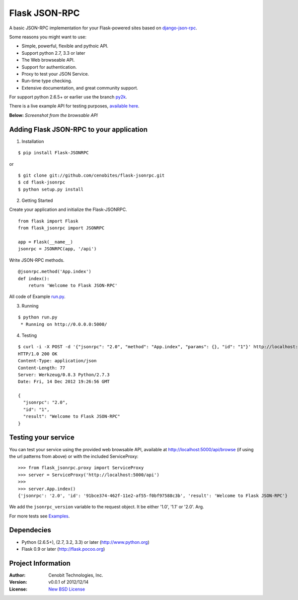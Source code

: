 Flask JSON-RPC
==============

A basic JSON-RPC implementation for your Flask-powered sites based on `django-json-rpc <https://github.com/samuraisam/django-json-rpc>`_.

Some reasons you might want to use:

* Simple, powerful, flexible and pythoic API.
* Support python 2.7, 3.3 or later
* The Web browseable API.
* Support for authentication.
* Proxy to test your JSON Service.
* Run-time type checking.
* Extensive documentation, and great community support.

For support python 2.6.5+ or earlier use the branch `py2k <https://github.com/cenobites/flask-jsonrpc/tree/py2k>`_.

There is a live example API for testing purposes, `available here <http://flask-jsonrpc.herokuapp.com/api/browse>`_.

**Below:** *Screenshot from the browsable API*

.. image:: https://f.cloud.github.com/assets/298350/1575590/203c595a-5150-11e3-99a0-4a6fd9bcbe52.png

Adding Flask JSON-RPC to your application
*****************************************

1. Installation

::

    $ pip install Flask-JSONRPC

or

::

    $ git clone git://github.com/cenobites/flask-jsonrpc.git
    $ cd flask-jsonrpc
    $ python setup.py install


2. Getting Started

Create your application and initialize the Flask-JSONRPC.

::

    from flask import Flask
    from flask_jsonrpc import JSONRPC

    app = Flask(__name__)
    jsonrpc = JSONRPC(app, '/api')

Write JSON-RPC methods.

::

    @jsonrpc.method('App.index')
    def index():
        return 'Welcome to Flask JSON-RPC'

All code of Example `run.py <https://github.com/cenobites/flask-jsonrpc/blob/master/run.py>`_.


3. Running

::
    
    $ python run.py
     * Running on http://0.0.0.0:5000/
     

4. Testing

::

    $ curl -i -X POST -d '{"jsonrpc": "2.0", "method": "App.index", "params": {}, "id": "1"}' http://localhost:5000/api
    HTTP/1.0 200 OK
    Content-Type: application/json
    Content-Length: 77
    Server: Werkzeug/0.8.3 Python/2.7.3
    Date: Fri, 14 Dec 2012 19:26:56 GMT
    
    {
      "jsonrpc": "2.0",
      "id": "1",
      "result": "Welcome to Flask JSON-RPC"
    }


Testing your service
********************

You can test your service using the provided web browsable API, available at http://localhost:5000/api/browse (if using the url patterns from above) or with the included ServiceProxy:

::

    >>> from flask_jsonrpc.proxy import ServiceProxy
    >>> server = ServiceProxy('http://localhost:5000/api')
    >>>
    >>> server.App.index()
    {'jsonrpc': '2.0', 'id': '91bce374-462f-11e2-af55-f0bf97588c3b', 'result': 'Welcome to Flask JSON-RPC'}

We add the ``jsonrpc_version`` variable to the request object. It be either '1.0', '1.1' or '2.0'. Arg.

For more tests see `Examples <https://github.com/cenobites/flask-jsonrpc/wiki/Examples>`_.

Dependecies
***********

* Python (2.6.5+), (2.7, 3.2, 3.3) or later (http://www.python.org)
* Flask 0.9 or later (http://flask.pocoo.org)


Project Information
*******************

:Author: Cenobit Technologies, Inc.
:Version: v0.0.1 of 2012/12/14
:License: `New BSD License <http://opensource.org/licenses/BSD-3-Clause>`_
